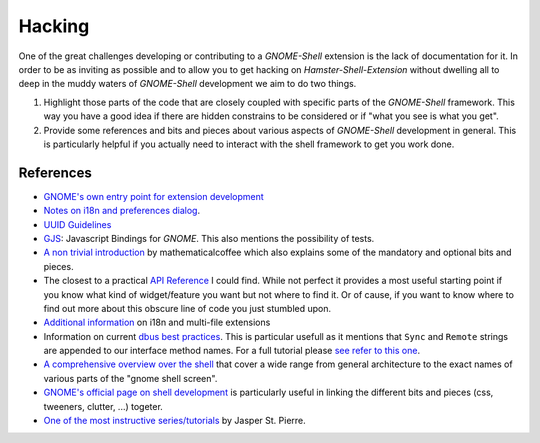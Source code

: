Hacking
========

One of the great challenges developing or contributing to a *GNOME-Shell*
extension is the lack of documentation for it.
In order to be as inviting as possible and to allow you to get hacking on
*Hamster-Shell-Extension* without dwelling all to deep in the muddy waters of
*GNOME-Shell* development we aim to do two things.

#. Highlight those parts of the code that are closely coupled with specific
   parts of the *GNOME-Shell* framework. This way you have a good idea if there
   are hidden constrains to be considered or if "what you see is what you get".
#. Provide some references and bits and pieces about various aspects of
   *GNOME-Shell* development in general. This is particularly helpful if you
   actually need to interact with the shell framework to get you work done.

References
-----------
- `GNOME's own entry point for extension development <https://wiki.gnome.org/Projects/GnomeShell/Extensions>`_
- `Notes on i18n and preferences dialog <https://iacopodeenosee.wordpress.com/2013/03/10/simple-guide-to-improve-your-own-extension-on-gnome-shell/>`_.
- `UUID Guidelines <https://wiki.gnome.org/Projects/GnomeShell/Extensions/UUIDGuidelines>`_
- `GJS <https://wiki.gnome.org/action/show/Projects/Gjs?action=show&redirect=Gjs>`_: Javascript Bindings for *GNOME*. This also mentions the possibility of tests.
- `A non trivial introduction <http://mathematicalcoffee.blogspot.de/2012/09/gnome-shell-extensions-getting-started.html>`_ by mathematicalcoffee which
  also explains some of the mandatory and optional bits and pieces.
- The closest to a practical `API Reference <http://mathematicalcoffee.blogspot.de/2012/09/gnome-shell-javascript-source.html>`_
  I could find. While not perfect it provides a most useful starting point if you know what kind of widget/feature you want
  but not where to find it. Or of cause, if you want to know where to find out more about this obscure
  line of code you just stumbled upon.
- `Additional information <https://wiki.gnome.org/Projects/GnomeShell/Extensions/FAQ/CreatingExtensions>`_ on i18n and multi-file extensions
- Information on current `dbus best practices <https://mail.gnome.org/archives/gnome-shell-list/2013-February/msg00059.html>`_.
  This is particular usefull as it mentions that ``Sync`` and ``Remote`` strings are appended to our interface method names. For a full tutorial
  please `see refer to this one <http://cheesehead-techblog.blogspot.de/2012/08/dbus-tutorial-introspection-figuring.html>`_.
- `A comprehensive overview over the shell <https://blog.fpmurphy.com/2011/05/more-gnome-shell-customization.html>`_ that cover a wide range from general architecture to
  the exact names of various parts of the "gnome shell screen".
- `GNOME's official page on shell development <https://wiki.gnome.org/Projects/GnomeShell/Development>`_ is particularly useful in linking the different bits and pieces (css, tweeners, clutter, ...) togeter.
- `One of the most instructive series/tutorials <http://blog.mecheye.net/2011/11/modern-gnome-shell-extension-part-1/>`_ by Jasper St. Pierre.
